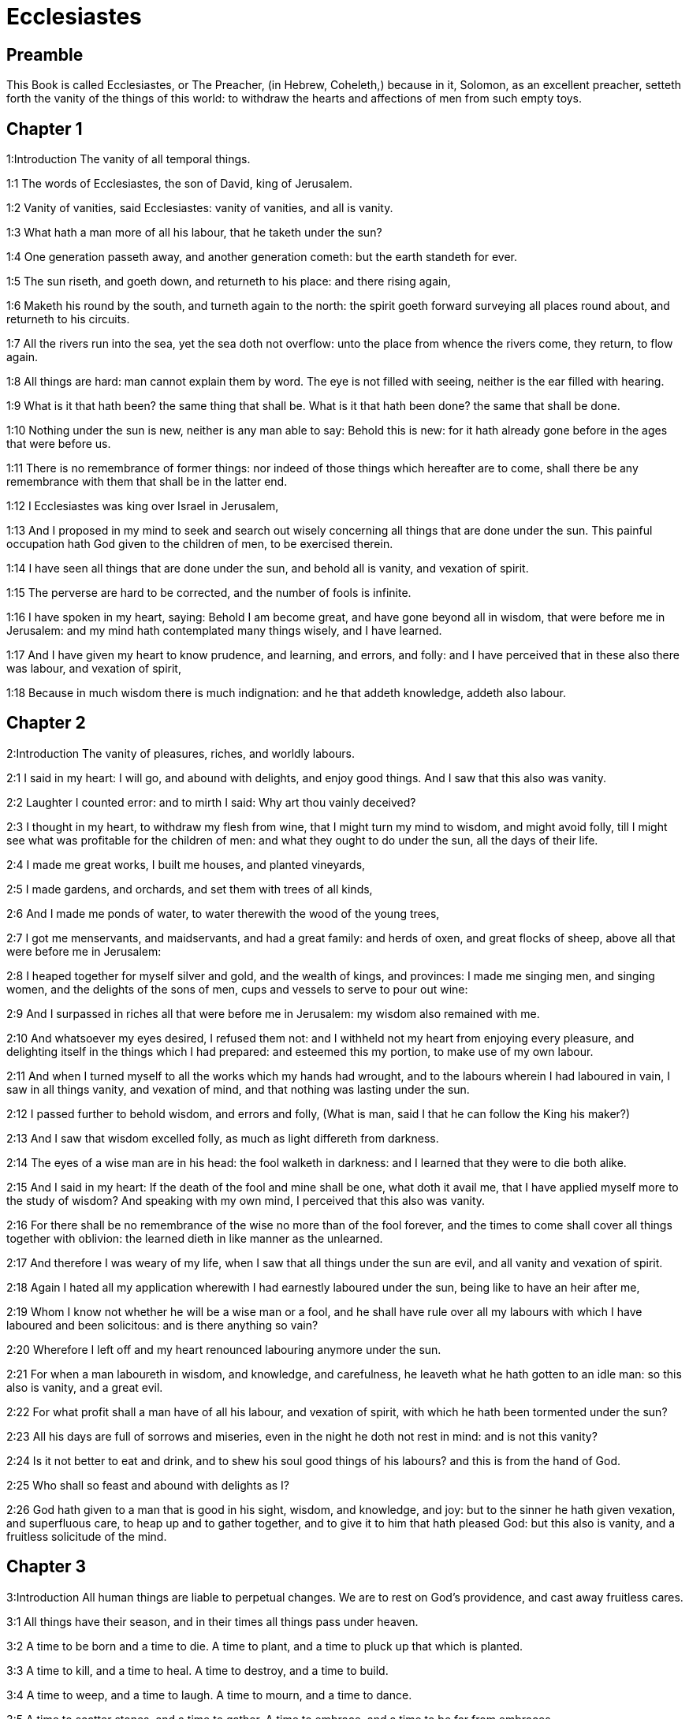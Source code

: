 = Ecclesiastes

== Preamble

This Book is called Ecclesiastes, or The Preacher, (in Hebrew, Coheleth,) because in it, Solomon, as an excellent preacher, setteth forth the vanity of the things of this world: to withdraw the hearts and affections of men from such empty toys.   

== Chapter 1

1:Introduction
The vanity of all temporal things.  

1:1
The words of Ecclesiastes, the son of David, king of Jerusalem.  

1:2
Vanity of vanities, said Ecclesiastes: vanity of vanities, and all is vanity.  

1:3
What hath a man more of all his labour, that he taketh under the sun?  

1:4
One generation passeth away, and another generation cometh: but the earth standeth for ever.  

1:5
The sun riseth, and goeth down, and returneth to his place: and there rising again,  

1:6
Maketh his round by the south, and turneth again to the north: the spirit goeth forward surveying all places round about, and returneth to his circuits.  

1:7
All the rivers run into the sea, yet the sea doth not overflow: unto the place from whence the rivers come, they return, to flow again.  

1:8
All things are hard: man cannot explain them by word. The eye is not filled with seeing, neither is the ear filled with hearing.  

1:9
What is it that hath been? the same thing that shall be. What is it that hath been done? the same that shall be done.  

1:10
Nothing under the sun is new, neither is any man able to say: Behold this is new: for it hath already gone before in the ages that were before us.  

1:11
There is no remembrance of former things: nor indeed of those things which hereafter are to come, shall there be any remembrance with them that shall be in the latter end.  

1:12
I Ecclesiastes was king over Israel in Jerusalem,  

1:13
And I proposed in my mind to seek and search out wisely concerning all things that are done under the sun. This painful occupation hath God given to the children of men, to be exercised therein.  

1:14
I have seen all things that are done under the sun, and behold all is vanity, and vexation of spirit.  

1:15
The perverse are hard to be corrected, and the number of fools is infinite.  

1:16
I have spoken in my heart, saying: Behold I am become great, and have gone beyond all in wisdom, that were before me in Jerusalem: and my mind hath contemplated many things wisely, and I have learned.  

1:17
And I have given my heart to know prudence, and learning, and errors, and folly: and I have perceived that in these also there was labour, and vexation of spirit,  

1:18
Because in much wisdom there is much indignation: and he that addeth knowledge, addeth also labour.   

== Chapter 2

2:Introduction
The vanity of pleasures, riches, and worldly labours.  

2:1
I said in my heart: I will go, and abound with delights, and enjoy good things. And I saw that this also was vanity.  

2:2
Laughter I counted error: and to mirth I said: Why art thou vainly deceived?  

2:3
I thought in my heart, to withdraw my flesh from wine, that I might turn my mind to wisdom, and might avoid folly, till I might see what was profitable for the children of men: and what they ought to do under the sun, all the days of their life.  

2:4
I made me great works, I built me houses, and planted vineyards,  

2:5
I made gardens, and orchards, and set them with trees of all kinds,  

2:6
And I made me ponds of water, to water therewith the wood of the young trees,  

2:7
I got me menservants, and maidservants, and had a great family: and herds of oxen, and great flocks of sheep, above all that were before me in Jerusalem:  

2:8
I heaped together for myself silver and gold, and the wealth of kings, and provinces: I made me singing men, and singing women, and the delights of the sons of men, cups and vessels to serve to pour out wine:  

2:9
And I surpassed in riches all that were before me in Jerusalem: my wisdom also remained with me.  

2:10
And whatsoever my eyes desired, I refused them not: and I withheld not my heart from enjoying every pleasure, and delighting itself in the things which I had prepared: and esteemed this my portion, to make use of my own labour.  

2:11
And when I turned myself to all the works which my hands had wrought, and to the labours wherein I had laboured in vain, I saw in all things vanity, and vexation of mind, and that nothing was lasting under the sun.  

2:12
I passed further to behold wisdom, and errors and folly, (What is man, said I that he can follow the King his maker?)  

2:13
And I saw that wisdom excelled folly, as much as light differeth from darkness.  

2:14
The eyes of a wise man are in his head: the fool walketh in darkness: and I learned that they were to die both alike.  

2:15
And I said in my heart: If the death of the fool and mine shall be one, what doth it avail me, that I have applied myself more to the study of wisdom? And speaking with my own mind, I perceived that this also was vanity.  

2:16
For there shall be no remembrance of the wise no more than of the fool forever, and the times to come shall cover all things together with oblivion: the learned dieth in like manner as the unlearned.  

2:17
And therefore I was weary of my life, when I saw that all things under the sun are evil, and all vanity and vexation of spirit.  

2:18
Again I hated all my application wherewith I had earnestly laboured under the sun, being like to have an heir after me,  

2:19
Whom I know not whether he will be a wise man or a fool, and he shall have rule over all my labours with which I have laboured and been solicitous: and is there anything so vain?  

2:20
Wherefore I left off and my heart renounced labouring anymore under the sun.  

2:21
For when a man laboureth in wisdom, and knowledge, and carefulness, he leaveth what he hath gotten to an idle man: so this also is vanity, and a great evil.  

2:22
For what profit shall a man have of all his labour, and vexation of spirit, with which he hath been tormented under the sun?  

2:23
All his days are full of sorrows and miseries, even in the night he doth not rest in mind: and is not this vanity?  

2:24
Is it not better to eat and drink, and to shew his soul good things of his labours? and this is from the hand of God.  

2:25
Who shall so feast and abound with delights as I?  

2:26
God hath given to a man that is good in his sight, wisdom, and knowledge, and joy: but to the sinner he hath given vexation, and superfluous care, to heap up and to gather together, and to give it to him that hath pleased God: but this also is vanity, and a fruitless solicitude of the mind.   

== Chapter 3

3:Introduction
All human things are liable to perpetual changes. We are to rest on God’s providence, and cast away fruitless cares.  

3:1
All things have their season, and in their times all things pass under heaven.  

3:2
A time to be born and a time to die. A time to plant, and a time to pluck up that which is planted.  

3:3
A time to kill, and a time to heal. A time to destroy, and a time to build.  

3:4
A time to weep, and a time to laugh. A time to mourn, and a time to dance.  

3:5
A time to scatter stones, and a time to gather. A time to embrace, and a time to be far from embraces.  

3:6
A time to get, and a time to lose. A time to keep, and a time to cast away.  

3:7
A time to rend, and a time to sew. A time to keep silence, and a time to speak.  

3:8
A time of love, and a time of hatred. A time of war, and a time of peace.  

3:9
What hath man more of his labour?  

3:10
I have seen the trouble, which God hath given the sons of men to be exercised in it.  

3:11
He hath made all things good in their time, and hath delivered the world to their consideration, so that man cannot find out the work which God hath made from the beginning to the end.  

3:12
And I have known that there was no better thing than to rejoice, and to do well in this life.  

3:13
For every man that eateth and drinketh, and seeth good of his labour, this is the gift of God.  

3:14
I have learned that all the works which God hath made, continue for ever: we cannot add any thing, nor take away from those things which God hath made that he may be feared.  

3:15
That which hath been made, the same continueth: the things that shall be, have already been: and God restoreth that which is past.  

3:16
I saw under the sun in the place of judgment wickedness, and in the place of justice iniquity.  

3:17
And I said in my heart: God shall judge both the just and the wicked, and then shall be the time of every thing.  

3:18
I said in my heart concerning the sons of men, that God would prove them, and shew them to be like beasts.  

3:19
Therefore the death of man, and of beasts is one, and the condition of them both is equal: as man dieth, so they also die: all things breathe alike, and man hath nothing more than beast: all things are subject to vanity.  Man hath nothing more, etc.... Viz., as to the life of the body.  

3:20
And all things go to one place: of earth they were made, and into earth they return together.  

3:21
Who knoweth if the spirit of the children of Adam ascend upward, and if the spirit of the beasts descend downward?  Who knoweth, etc.... Viz., experimentally: since no one in this life can see a spirit. But as to the spirit of the beasts, which is merely animal, and become extinct by the death of the beast, who can tell the manner it acts so as to give life and motion, and by death to descend downward, that is, to be no more?  

3:22
And I have found that nothing is better than for a man to rejoice in his work, and that this is his portion. For who shall bring him to know the things that shall be after him?   

== Chapter 4

4:Introduction
Other instances of human miseries.  

4:1
I turned myself to other things, and I saw the oppressions that are done under the sun, and the tears of the innocent, and they had no comforter; and they were not able to resist their violence, being destitute of help from any.  

4:2
And I praised the dead rather than the living:  

4:3
And I judged him happier than them both, that is not yet born, nor hath seen the evils that are done under the sun.  

4:4
Again I considered all the labours of men, and I remarked that their industries are exposed to the envy of their neighbour: so in this also there is vanity, and fruitless care.  

4:5
The fool foldeth his hands together, and eateth his own flesh, saying:  

4:6
Better is a handful with rest, than both hands full with labour, and vexation of mind.  

4:7
Considering I found also another vanity under the sun:  

4:8
There is but one, and he hath not a second, no child, no brother, and yet he ceaseth not to labour, neither are his eyes satisfied with riches, neither doth he reflect, saying: For whom do I labour, and defraud my soul of good things? in this also is vanity, and a grievous vexation.  

4:9
It is better therefore that two should be together, than one: for they have the advantage of their society:  

4:10
If one fall he shall be supported by the other: woe to him that is alone, for when he falleth, he hath none to lift him up.  

4:11
And if two lie together, they shall warm one another: how shall one alone be warmed?  

4:12
And if a man prevail against one, two shall withstand him: a threefold cord is not easily broken.  

4:13
Better is a child that is poor and wise, than a king that is old and foolish, who knoweth not to foresee for hereafter.  

4:14
Because out of prison and chains sometimes a man cometh forth to a kingdom: and another born king is consumed with poverty.  

4:15
I saw all men living, that walk under the sun with the second young man, who shall rise up in his place.  

4:16
The number of the people, of all that were before him is infinite: and they that shall come afterwards, shall not rejoice in him: but this also is vanity, and vexation of spirit.  

4:17
Keep thy foot, when thou goest into the house of God, and draw nigh to hear. For much better is obedience, than the victims of fools, who know not what evil they do.   

== Chapter 5

5:Introduction
Caution in words. Vows are to be paid. Riches are often pernicious: the moderate use of them is the gift of God.  

5:1
Speak not any thing rashly, and let not thy heart be hasty to utter a word before God. For God is in heaven, and thou upon earth: therefore let thy words be few.  

5:2
Dreams follow many cares: and in many words shall be found folly.  

5:3
If thou hast vowed any thing to God, defer not to pay it: for an unfaithful and foolish promise displeaseth him: but whatsoever thou hast vowed, pay it.  

5:4
And it is much better not to vow, than after a vow not to perform the things promised.  

5:5
Give not thy mouth to cause thy flesh to sin: and say not before the angel: There is no providence: lest God be angry at thy words, and destroy all the works of thy hands.  

5:6
Where there are many dreams, there are many vanities, and words without number: but do thou fear God.  

5:7
If thou shalt see the oppressions of the poor, and violent judgments, and justice perverted in the province, wonder not at this matter: for he that is high hath another higher, and there are others still higher than these:  

5:8
Moreover there is the king that reigneth over all the land subject to him.  

5:9
A covetous man shall not be satisfied with money: and he that loveth riches shall reap no fruit from them: so this also is vanity.  

5:10
Where there are great riches, there are also many to eat them. And what doth it profit the owner, but that he seeth the riches with his eyes?  

5:11
Sleep is sweet to a labouring man, whether he eat little or much: but the fulness of the rich will not suffer him to sleep.  

5:12
There is also another grievous evil, which I have seen under the sun: riches kept to the hurt of the owner.  

5:13
For they are lost with very great affliction: he hath begotten a son, who shall be in extremity of want.  

5:14
As he came forth naked from his mother’s womb, so shall he return, and shall take nothing away with him of his labour.  

5:15
A most deplorable evil: as he came, so shall he return. What then doth it profit him that he hath laboured for the wind?  

5:16
All the days of his life he eateth in darkness, and in many cares, and in misery, and sorrow.  

5:17
This therefore hath seemed good to me, that a man should eat and drink, and enjoy the fruit of his labour, wherewith he hath laboured under the sun, all the days of his life, which God hath given him: and this is his portion.  

5:18
And every man to whom God hath given riches, and substance, and hath given him power to eat thereof, and to enjoy his portion, and to rejoice of his labour: this is the gift of God.  

5:19
For he shall not much remember the days of his life, because God entertaineth his heart with delight.   

== Chapter 6

6:Introduction
The misery of the covetous man.  

6:1
There is also another evil, which I have seen under the sun, and that frequent among men:  

6:2
A man to whom God hath given riches, and substance, and honour, and his soul wanteth nothing of all that he desireth: yet God doth not give him power to eat thereof, but a stranger shall eat it up. This is vanity and a great misery.  

6:3
If a man beget a hundred children, and live many years, and attain to a great age, and his soul make no use of the goods of his substance, and he be without burial: of this man I pronounce, that the untimely born is better than he.  

6:4
For he came in vain, and goeth to darkness, and his name shall be wholly forgotten.  

6:5
He hath not seen the sun, nor known the distance of good and evil:  

6:6
Although he lived two thousand years, and hath not enjoyed good things: do not all make haste to one place?  

6:7
All the labour of man is for his mouth, but his soul shall not be filled.  

6:8
What hath the wise man more than the fool? and what the poor man, but to go thither, where there is life?  

6:9
Better it is to see what thou mayst desire, than to desire that which thou canst not know. But this also is vanity, and presumption of spirit.  

6:10
He that shall be, his name is already called: and it is known, that he is a man, and cannot contend in judgment with him that is stronger than himself.  

6:11
There are many words that have much vanity in disputing.   

== Chapter 7

7:Introduction
Prescriptions against worldly vanities: mortification, patience, and seeking wisdom.  

7:1
What needeth a man to seek things that are above him, whereas he knoweth not what is profitable for him in his life, in all the days of his pilgrimage, and the time that passeth like a shadow? Or who can tell him what shall be after him under the sun?  

7:2
A good name is better than precious ointments: and the day of death than the day of one’s birth.  

7:3
It is better to go to the house of mourning, than to the house of feasting: for in that we are put in mind of the end of all, and the living thinketh what is to come.  

7:4
Anger is better than laughter: because by the sadness of the countenance the mind of the offender is corrected.  Anger.... That is, correction, or just wrath and zeal against evil.  

7:5
The heart of the wise is where there is mourning, and the heart of fools where there is mirth.  

7:6
It is better to be rebuked by a wise man, than to be deceived by the flattery of fools.  

7:7
For as the crackling of thorns burning under a pot, so is the laughter of a fool: now this also is vanity.  

7:8
Oppression troubleth the wise, and shall destroy the strength of his heart.  

7:9
Better is the end of a speech than the beginning. Better is the patient man than the presumptuous.  

7:10
Be not quickly angry: for anger resteth in the bosom of a fool.  

7:11
Say not: What thinkest thou is the cause that former times were better than they are now? for this manner of question is foolish.  

7:12
Wisdom with riches is more profitable, and bringeth more advantage to them that see the sun.  

7:13
For as wisdom is a defence, so money is a defence: but learning and wisdom excel in this, that they give life to him that possesseth them.  

7:14
Consider the works of God, that no man can correct whom he hath despised.  

7:15
In the good day enjoy good things, and beware beforehand of the evil day: for God hath made both the one and the other, that man may not find against him any just complaint.  

7:16
These things also I saw in the days of my vanity: A just man perisheth in his justice, and a wicked man liveth a long time in his wickedness.  

7:17
Be not over just: and be not more wise than is necessary, lest thou become stupid.  Over just.... Viz., By an excessive rigour in censuring the ways of God in bearing with the wicked.  

7:18
Be not overmuch wicked: and be not foolish, lest thou die before thy time.  Be not overmuch wicked.... That is, lest by the greatness of your sin you leave no room for mercy.  

7:19
It is good that thou shouldst hold up the just, yea and from him withdraw not thy hand: for he that feareth God, neglecteth nothing.  

7:20
Wisdom hath strengthened the wise more than ten princes of the city.  

7:21
For there is no just man upon earth, that doth good, and sinneth not.  

7:22
But do not apply thy heart to all words that are spoken: lest perhaps thou hear thy servant reviling thee.  

7:23
For thy conscience knoweth that thou also hast often spoken evil of others.  

7:24
I have tried all things in wisdom. I have said: I will be wise: and it departed farther from me,  

7:25
Much more than it was: it is a great depth, who shall find it out?  

7:26
I have surveyed all things with my mind, to know, and consider, and seek out wisdom and reason: and to know the wickedness of the fool, and the error of the imprudent:  

7:27
And I have found a woman more bitter than death, who is the hunter’s snare, and her heart is a net, and her hands are bands. He that pleaseth God shall escape from her: but he that is a sinner, shall be caught by her.  

7:28
Lo this have I found, said Ecclesiastes, weighing one thing after another, that I might find out the account,  

7:29
Which yet my soul seeketh, and I have not found it. One man among a thousand I have found, a woman among them all I have not found.  

7:30
Only this I have found, that God made man right, and he hath entangled himself with an infinity of questions. Who is as the wise man? and who hath known the resolution of the word?  Of the word.... That is, of this obscure and difficult matter.   

== Chapter 8

8:Introduction
True wisdom is to observe God’s commandments. The ways of God are unsearchable.  

8:1
The wisdom of a man shineth in his countenance, and the most mighty will change his face.  

8:2
I observe the mouth of the king, and the commandments of the oath of God.  

8:3
Be not hasty to depart from his face, and do not continue in an evil work: for he will do all that pleaseth him:  

8:4
And his word is full of power: neither can any man say to him: Why dost thou so?  

8:5
He that keepeth the commandment, shall find no evil. The heart of a wise man understandeth time and answer.  

8:6
There is a time and opportunity for every business, and great affliction for man:  

8:7
Because he is ignorant of things past, and things to come he cannot know by any messenger.  

8:8
It is not in man’s power to stop the spirit, neither hath he power in the day of death, neither is he suffered to rest when war is at hand, neither shall wickedness save the wicked.  

8:9
All these things I have considered, and applied my heart to all the works that are done under the sun. Sometimes one man ruleth over another to his own hurt.  

8:10
I saw the wicked buried: who also when they were yet living were in the holy place, and were praised in the city as men of just works: but this also is vanity.  

8:11
For because sentence is not speedily pronounced against the evil, the children of men commit evils without any fear.  

8:12
But though a sinner do evil a hundred times, and by patience be borne withal, I know from thence that it shall be well with them that fear God, who dread his face.  

8:13
But let it not be well with the wicked, neither let his days be prolonged, but as a shadow let them pass away that fear not the face of the Lord.  

8:14
There is also another vanity, which is done upon the earth. There are just men to whom evils happen, as though they had done the works of the wicked: and there are wicked men, who are as secure as though they had the deeds of the just: but this also I judge most vain.  

8:15
Therefore I commended mirth, because there was no good for a man under the sun, but to eat, and drink, and be merry, and that he should take nothing else with him of his labour in the days of his life, which God hath given him under the sun.  No good for a man, etc.... Some commentators think the wise man here speaks in the person of the libertine: representing the objections of these men against divine providence, and the inferences they draw from thence, which he takes care afterwards to refute. But it may also be said, that his meaning is to commend the moderate use of the goods of this world, preferably to the cares and solicitudes of worldlings, their attachment to vanity and curiosity, and presumptuously diving into the unsearchable ways of divine providence.  

8:16
And I applied my heart to know wisdom, and to understand the distraction that is upon earth: for there are some that day and night take no sleep with their eyes.  

8:17
And I understood that man can find no reason of all those works of God that are done under the sun: and the more he shall labour to seek, so much the less shall he find: yea, though the wise man shall say, that he knoweth it, he shall not be able to find it.   

== Chapter 9

9:Introduction
Man knows not certainty that he is in God’s grace. After death no more work or merit.  

9:1
All these things have I considered in my heart, that I might carefully understand them: there are just men and wise men, and their works are in the hand of God: and yet man knoweth not whether he be worthy of love, or hatred:  

9:2
But all things are kept uncertain for the time to come, because all things equally happen to the just and to the wicked, to the good and to the evil, to the clean and to the unclean, to him that offereth victims, and to him that despiseth sacrifices. As the good is, so also is the sinner: as the perjured, so he also that sweareth truth.  

9:3
This is a very great evil among all things that are done under the sun, that the same things happen to all men: whereby also the hearts of the children of men are filled with evil, and with contempt while they live, and afterwards they shall be brought down to hell.  

9:4
There is no man that liveth always, or that hopeth for this: a living dog is better than a dead lion.  

9:5
For the living know that they shall die, but the dead know nothing more, neither have they a reward any more: for the memory of them is forgotten.  Know nothing more.... Viz., as to the transactions of this world, in which they have now no part, unless it be revealed to them; neither have they any knowledge or power now of doing any thing to secure their eternal state, (if they have not taken care of it in their lifetime:) nor can they now procure themselves any good, as the living always may do, by the grace of God.  

9:6
Their love also, and their hatred, and their envy are all perished, neither have they any part in this world, and in the work that is done under the sun.  

9:7
Go then, and eat thy bread with joy, and drink thy wine with gladness: because thy works please God.  

9:8
At all times let thy garments be white, and let not oil depart from thy head.  

9:9
Live joyfully with the wife whom thou lovest, all the days of thy unsteady life, which are given to thee under the sun, all the time of thy vanity: for this is thy portion in life, and in thy labour wherewith thou labourest under the sun.  

9:10
Whatsoever thy hand is able to do, do it earnestly: for neither work, nor reason, nor wisdom, nor knowledge shall be in hell, whither thou art hastening.  

9:11
I turned me to another thing, and I saw that under the sun, the race is not to the swift, nor the battle to the strong, nor bread to the wise, nor riches to the learned, nor favour to the skilful: but time and chance in all.  

9:12
Man knoweth not his own end: but as fishes are taken with the hook, and as birds are caught with the snare, so men are taken in the evil time, when it shall suddenly come upon them.  

9:13
This wisdom also I have seen under the sun, and it seemed to me to be very great:  

9:14
A little city, and few men in it: there came against it a great king, and invested it, and built bulwarks round about it, and the siege was perfect.  

9:15
Now there was found in it a man poor and wise, and he delivered the city by his wisdom, and no man afterward remembered that poor man.  

9:16
And I said that wisdom is better than strength: how then is the wisdom of the poor man slighted, and his words not heard?  

9:17
The words of the wise are heard in silence, more than the cry of a prince among fools.  

9:18
Better is wisdom, than weapons of war: and he that shall offend in one, shall lose many good things.   

== Chapter 10

10:Introduction
Observations on wisdom and folly, ambition and detraction.  

10:1
Dying flies spoil the sweetness of the ointment. Wisdom and glory is more precious than a small and shortlived folly.  

10:2
The heart of a wise man is in his right hand, and the heart of a fool is in his left hand.  

10:3
Yea, and the fool when he walketh in the way, whereas he himself is a fool, esteemeth all men fools.  

10:4
If the spirit of him that hath power, ascend upon thee, leave not thy place: because care will make the greatest sins to cease.  

10:5
There is an evil that I have seen under the sun, as it were by an error proceeding from the face of the prince:  

10:6
A fool set in high dignity, and the rich sitting beneath.  

10:7
I have seen servants upon horses: and princes walking on the ground as servants.  

10:8
He that diggeth a pit, shall fall into it: and he that breaketh a hedge, a serpent shall bite him.  

10:9
He that removeth stones, shall be hurt by them: and he that cutteth trees, shall be wounded by them.  

10:10
If the iron be blunt, and be not as before, but be made blunt, with much labour it shall be sharpened: and after industry shall follow wisdom.  

10:11
If a serpent bite in silence, he is nothing better that backbiteth secretly.  

10:12
The words of the mouth of a wise man are grace: but the lips of a fool shall throw him down headlong.  

10:13
The beginning of his words is folly, and the end of his talk is a mischievous error.  

10:14
A fool multiplieth words. A man cannot tell what hath been before him: and what shall be after him, who can tell him?  

10:15
The labour of fools shall afflict them that know not how to go to the city.  

10:16
Woe to thee, O land, when thy king is a child, and when the princes eat in the morning.  

10:17
Blessed is the land, whose king is noble, and whose princes eat in due season for refreshment, and not for riotousness.  

10:18
By slothfulness a building shall be brought down, and through the weakness of hands, the house shall drop through.  

10:19
For laughter they make bread, and wine that the living may feast: and all things obey money.  

10:20
Detract not the king, no not in thy thought; and speak not evil of the rich man in thy private chamber: because even the birds of the air will carry thy voice, and he that hath wings will tell what thou hast said.   

== Chapter 11

11:Introduction
Exhortation to works of mercy, while we have time, to diligence in good, and to the remembrance of death and judgment.  

11:1
Cast thy bread upon the running waters: for after a long time thou shalt find it again.  

11:2
Give a portion to seven, and also to eight: for thou knowest not what evil shall be upon the earth.  

11:3
If the clouds be full, they will pour out rain upon the earth. If the tree fall to the south, or to the north, in what place soever it shall fall, there shall it be.  If the tree fall, etc.... The state of the soul is unchangeable when once she comes to heaven or hell: and a soul that departs this life in the state of grace, shall never fall from grace: as on the other side, a soul that dies out of the state of grace, shall never come to it. But this does not exclude a place of temporal punishments for such souls as die in the state of grace: yet not so as to be entirely pure: and therefore they shall be saved, indeed, yet so as by fire. 1 Cor. 3.13, 14, 15.  

11:4
He that observeth the wind, shall not sow: and he that considereth the clouds, shall never reap.  

11:5
As thou knowest not what is the way of the spirit, nor how the bones are joined together in the womb of her that is with child: so thou knowest not the works of God, who is the maker of all.  

11:6
In the morning sow thy seed, and in the evening let not thy hand cease: for thou knowest not which may rather spring up, this or that: and if both together, it shall be the better.  

11:7
The light is sweet, and it is delightful for the eyes to see the sun.  

11:8
If a man live many years, and have rejoiced in them all, he must remember the darksome time, and the many days: which when they shall come, the things past shall be accused of vanity.  

11:9
Rejoice therefore, O young man, in thy youth, and let thy heart be in that which is good in the days of thy youth, and walk in the ways of thy heart, and in the sight of thy eyes: and know that for all these God will bring thee into judgment.  

11:10
Remove anger from thy heart, and put away evil from thy flesh. For youth and pleasure are vain.   

== Chapter 12

12:Introduction
The Creator is to be remembered in the days of our youth: all worldly things are vain: we should fear God and keep his commandments.  

12:1
Remember thy Creator in the days of thy youth, before the time of affliction come, and the years draw nigh of which thou shalt say: They please me not:  

12:2
Before the sun, and the light, and the moon, and the stars be darkened, and the clouds return after the rain:  Before the sun, etc.... That is, before old age: the effects of which upon all the senses and faculties are described in the following verses, under a variety of figures.  

12:3
When the keepers of the house shall tremble, and the strong men shall stagger, and the grinders shall be idle in a small number, and they that look through the holes shall be darkened:  

12:4
And they shall shut the doors in the street, when the grinder’s voice shall be low, and they shall rise up at the voice of the bird, and all the daughters of music shall grow deaf.  

12:5
And they shall fear high things, and they shall be afraid in the way, the almond tree shall flourish, the locust shall be made fat, and the caper tree shall be destroyed: because man shall go into the house of his eternity, and the mourners shall go round about in the street.  

12:6
Before the silver cord be broken, and the golden fillet shrink back, and the pitcher be crushed at the fountain, and the wheel be broken upon the cistern,  

12:7
And the dust return into its earth, from whence it was, and the spirit return to God, who gave it.  

12:8
Vanity of vanities, said Ecclesiastes, and all things are vanity.  

12:9
And whereas Ecclesiastes was very wise, he taught the people, and declared the things that he had done: and seeking out, he set forth many parables.  

12:10
He sought profitable words, and wrote words most right, and full of truth.  

12:11
The words of the wise are as goads, and as nails deeply fastened in, which by the counsel of masters are given from one shepherd.  

12:12
More than these, my son, require not. Of making many books there is no end: and much study is an affliction of the flesh.  

12:13
Let us all hear together the conclusion of the discourse. Fear God, and keep his commandments: for this is all man:  All man.... The whole business and duty of man.  

12:14
And all things that are done, God will bring into judgment for every error, whether it be good or evil.  Error.... Or, hidden and secret thing.  